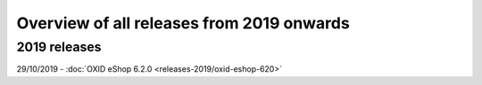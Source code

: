 ﻿Overview of all releases from 2019 onwards
==========================================

2019 releases
-------------
29/10/2019 - :doc:`OXID eShop 6.2.0 <releases-2019/oxid-eshop-620>`

.. Intern: oxbabe, Status: